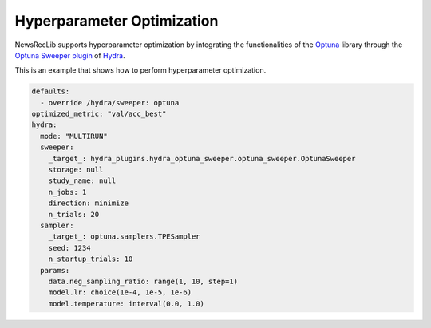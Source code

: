 Hyperparameter Optimization
===========================

NewsRecLib supports hyperparameter optimization by integrating the functionalities
of the `Optuna <https://optuna.org/>`_ library through the
`Optuna Sweeper plugin <https://hydra.cc/docs/plugins/optuna_sweeper/>`_ of
`Hydra <https://hydra.cc/>`_.

This is an example that shows how to perform hyperparameter optimization.

.. code:: yaml

   defaults:
     - override /hydra/sweeper: optuna
   optimized_metric: "val/acc_best"
   hydra:
     mode: "MULTIRUN"
     sweeper:
       _target_: hydra_plugins.hydra_optuna_sweeper.optuna_sweeper.OptunaSweeper
       storage: null
       study_name: null
       n_jobs: 1
       direction: minimize
       n_trials: 20
     sampler:
       _target_: optuna.samplers.TPESampler
       seed: 1234
       n_startup_trials: 10
     params:
       data.neg_sampling_ratio: range(1, 10, step=1)
       model.lr: choice(1e-4, 1e-5, 1e-6)
       model.temperature: interval(0.0, 1.0)
